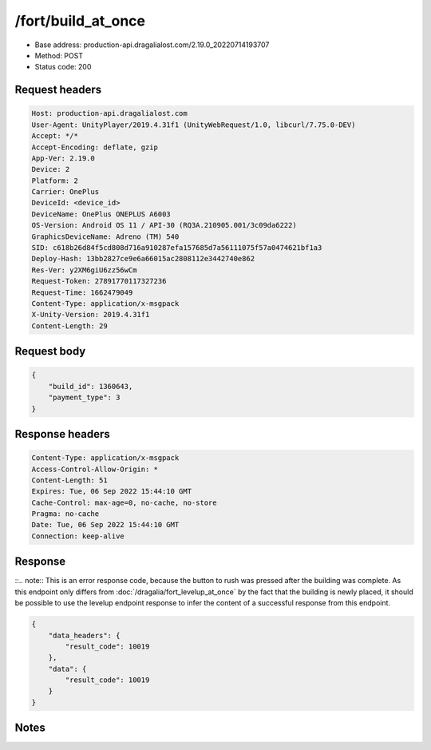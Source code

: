 /fort/build_at_once
==================================================

- Base address: production-api.dragalialost.com/2.19.0_20220714193707
- Method: POST
- Status code: 200

Request headers
----------------

.. code-block:: text

	Host: production-api.dragalialost.com
	User-Agent: UnityPlayer/2019.4.31f1 (UnityWebRequest/1.0, libcurl/7.75.0-DEV)
	Accept: */*
	Accept-Encoding: deflate, gzip
	App-Ver: 2.19.0
	Device: 2
	Platform: 2
	Carrier: OnePlus
	DeviceId: <device_id>
	DeviceName: OnePlus ONEPLUS A6003
	OS-Version: Android OS 11 / API-30 (RQ3A.210905.001/3c09da6222)
	GraphicsDeviceName: Adreno (TM) 540
	SID: c618b26d84f5cd808d716a910287efa157685d7a56111075f57a0474621bf1a3
	Deploy-Hash: 13bb2827ce9e6a66015ac2808112e3442740e862
	Res-Ver: y2XM6giU6zz56wCm
	Request-Token: 27891770117327236
	Request-Time: 1662479049
	Content-Type: application/x-msgpack
	X-Unity-Version: 2019.4.31f1
	Content-Length: 29


Request body
----------------

.. code-block:: json

	{
	    "build_id": 1360643,
	    "payment_type": 3
	}

Response headers
----------------

.. code-block:: text

	Content-Type: application/x-msgpack
	Access-Control-Allow-Origin: *
	Content-Length: 51
	Expires: Tue, 06 Sep 2022 15:44:10 GMT
	Cache-Control: max-age=0, no-cache, no-store
	Pragma: no-cache
	Date: Tue, 06 Sep 2022 15:44:10 GMT
	Connection: keep-alive


Response
----------------

::.. note:: This is an error response code, because the button to rush was pressed after the building was complete. As this endpoint only differs from :doc:`/dragalia/fort_levelup_at_once`
by the fact that the building is newly placed, it should be possible to use the levelup endpoint response to infer the content of a successful response from this endpoint.

.. code-block:: json

	{
	    "data_headers": {
	        "result_code": 10019
	    },
	    "data": {
	        "result_code": 10019
	    }
	}

Notes
------
